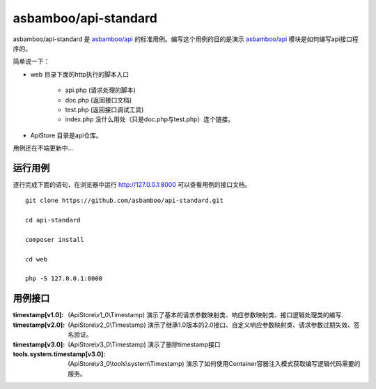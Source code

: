 asbamboo/api-standard
===================================

asbamboo/api-standard 是 `asbamboo/api`_ 的标准用例。编写这个用例的目的是演示 `asbamboo/api`_ 模块是如何编写api接口程序的。

简单说一下：

* web 目录下面的http执行的脚本入口

    * api.php (请求处理的脚本)
    * doc.php (返回接口文档)
    * test.php (返回接口调试工具)
    * index.php 没什么用处（只是doc.php与test.php）连个链接。

* ApiStore 目录是api仓库。

用例还在不端更新中...

运行用例
-------------------------

逐行完成下面的语句，在浏览器中运行 http://127.0.0.1:8000 可以查看用例的接口文档。

::

    
    git clone https://github.com/asbamboo/api-standard.git
    
    cd api-standard
       
    composer install

    cd web
    
    php -S 127.0.0.1:8000

.. _asbamboo/api: http://github.com/asbamboo/api

用例接口
----------------------------

:timestamp[v1.0]: (ApiStore\\v1_0\\Timestamp) 演示了基本的请求参数映射类、响应参数映射类、接口逻辑处理类的编写.
:timestamp[v2.0]: (ApiStore\\v2_0\\Timestamp) 演示了继承1.0版本的2.0接口、自定义响应参数映射类、请求参数过期失效、签名验证。
:timestamp[v3.0]: (ApiStore\\v3_0\\Timestamp) 演示了删除timestamp接口
:tools.system.timestamp[v3.0]: (ApiStore\\v3_0\\tools\\system\\Timestamp) 演示了如何使用Container容器注入模式获取编写逻辑代码需要的服务。

